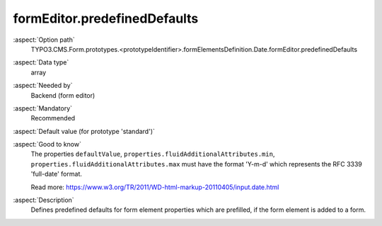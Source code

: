 formEditor.predefinedDefaults
-----------------------------

:aspect:`Option path`
      TYPO3.CMS.Form.prototypes.<prototypeIdentifier>.formElementsDefinition.Date.formEditor.predefinedDefaults

:aspect:`Data type`
      array

:aspect:`Needed by`
      Backend (form editor)

:aspect:`Mandatory`
      Recommended

:aspect:`Default value (for prototype 'standard')`
      .. code-block:: yaml
         :linenos:
         :emphasize-lines: 3-

         Date:
           formEditor:
             predefinedDefaults:
               defaultValue:
               properties:
                 fluidAdditionalAttributes:
                   min:
                   max:
                   step: 1

:aspect:`Good to know`
      The properties ``defaultValue``, ``properties.fluidAdditionalAttributes.min``,
      ``properties.fluidAdditionalAttributes.max`` must have the format 'Y-m-d' which represents the RFC 3339
      'full-date' format.

      Read more: https://www.w3.org/TR/2011/WD-html-markup-20110405/input.date.html

:aspect:`Description`
      Defines predefined defaults for form element properties which are prefilled, if the form element is added to a form.
